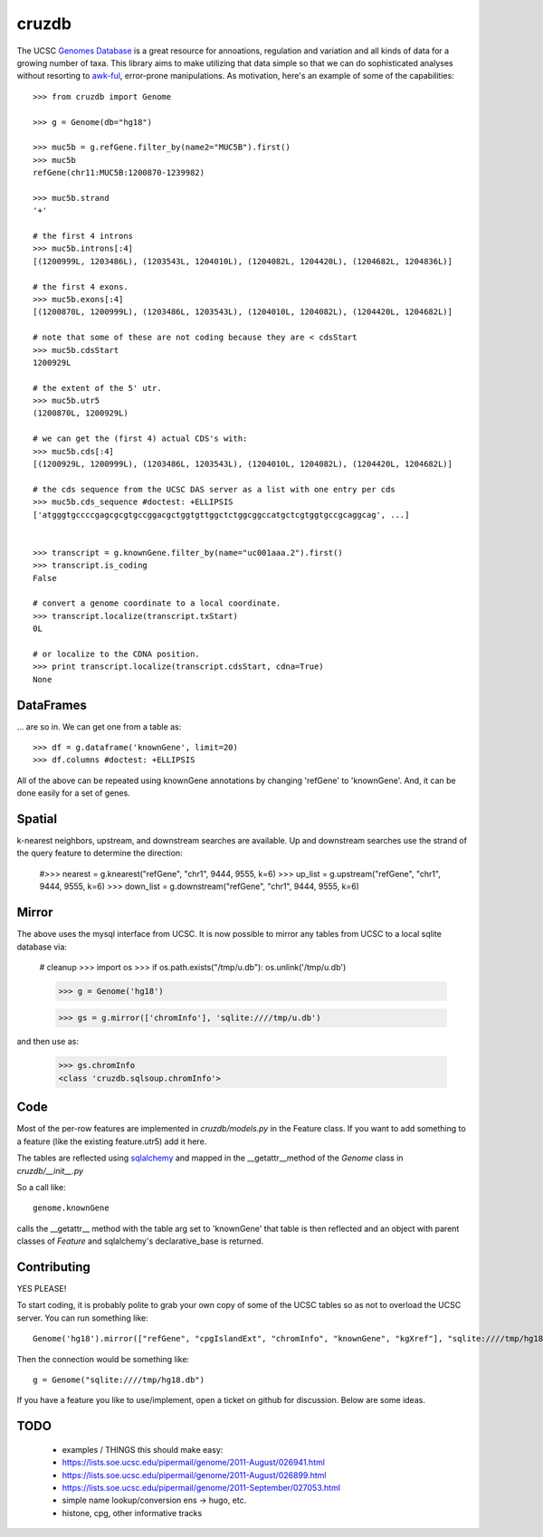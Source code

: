 cruzdb
======

The UCSC `Genomes Database`_ is a great resource for annoations, regulation
and variation and all kinds of data for a growing number of taxa.
This library aims to make utilizing that data simple so that we can do
sophisticated analyses without resorting to `awk-ful`_, error-prone
manipulations.
As motivation, here's an example of some of the capabilities::

    >>> from cruzdb import Genome

    >>> g = Genome(db="hg18")

    >>> muc5b = g.refGene.filter_by(name2="MUC5B").first()
    >>> muc5b
    refGene(chr11:MUC5B:1200870-1239982)

    >>> muc5b.strand
    '+'

    # the first 4 introns
    >>> muc5b.introns[:4]
    [(1200999L, 1203486L), (1203543L, 1204010L), (1204082L, 1204420L), (1204682L, 1204836L)]

    # the first 4 exons.
    >>> muc5b.exons[:4]
    [(1200870L, 1200999L), (1203486L, 1203543L), (1204010L, 1204082L), (1204420L, 1204682L)]

    # note that some of these are not coding because they are < cdsStart
    >>> muc5b.cdsStart
    1200929L

    # the extent of the 5' utr.
    >>> muc5b.utr5
    (1200870L, 1200929L)

    # we can get the (first 4) actual CDS's with:
    >>> muc5b.cds[:4]
    [(1200929L, 1200999L), (1203486L, 1203543L), (1204010L, 1204082L), (1204420L, 1204682L)]

    # the cds sequence from the UCSC DAS server as a list with one entry per cds
    >>> muc5b.cds_sequence #doctest: +ELLIPSIS
    ['atgggtgccccgagcgcgtgccggacgctggtgttggctctggcggccatgctcgtggtgccgcaggcag', ...]


    >>> transcript = g.knownGene.filter_by(name="uc001aaa.2").first()
    >>> transcript.is_coding
    False

    # convert a genome coordinate to a local coordinate.
    >>> transcript.localize(transcript.txStart)
    0L

    # or localize to the CDNA position.
    >>> print transcript.localize(transcript.cdsStart, cdna=True)
    None

DataFrames
----------
... are so in. We can get one from a table as::

   >>> df = g.dataframe('knownGene', limit=20) 
   >>> df.columns #doctest: +ELLIPSIS



All of the above can be repeated using knownGene annotations by changing 'refGene' to 
'knownGene'. And, it can be done easily for a set of genes.

Spatial
-------

k-nearest neighbors, upstream, and downstream searches are available.
Up and downstream searches use the strand of the query feature to determine the direction:

    #>>> nearest = g.knearest("refGene", "chr1", 9444, 9555, k=6)
    >>> up_list = g.upstream("refGene", "chr1", 9444, 9555, k=6)
    >>> down_list = g.downstream("refGene", "chr1", 9444, 9555, k=6)



Mirror
------

The above uses the mysql interface from UCSC. It is now possible to mirror
any tables from UCSC to a local sqlite database via:

   # cleanup
   >>> import os
   >>> if os.path.exists("/tmp/u.db"): os.unlink('/tmp/u.db')

   >>> g = Genome('hg18')



   >>> gs = g.mirror(['chromInfo'], 'sqlite:////tmp/u.db')

and then use as:

   >>> gs.chromInfo
   <class 'cruzdb.sqlsoup.chromInfo'>


Code
----

Most of the per-row features are implemented in `cruzdb/models.py` in the
Feature class. If you want to add something to a feature (like the existing
feature.utr5) add it here.

The tables are reflected using `sqlalchemy`_ and mapped in the
\_\_getattr\_\_\ method of the `Genome` class in `cruzdb/__init__.py`

So a call like::

    genome.knownGene

calls the \_\_getattr\_\_ method with the table arg set to 'knownGene'
that table is then reflected and an object with parent classes of `Feature`
and sqlalchemy's declarative_base is returned.


Contributing
------------

YES PLEASE!

To start coding, it is probably polite to grab your own copy of some of the
UCSC tables so as not to overload the UCSC server. 
You can run something like::

   Genome('hg18').mirror(["refGene", "cpgIslandExt", "chromInfo", "knownGene", "kgXref"], "sqlite:////tmp/hg18.db")

Then the connection would be something like::

    g = Genome("sqlite:////tmp/hg18.db")

If you have a feature you like to use/implement, open a ticket on github for
discussion. Below are some ideas.


TODO
----

 + examples / THINGS this should make easy:
 + https://lists.soe.ucsc.edu/pipermail/genome/2011-August/026941.html
 + https://lists.soe.ucsc.edu/pipermail/genome/2011-August/026899.html
 + https://lists.soe.ucsc.edu/pipermail/genome/2011-September/027053.html
 + simple name lookup/conversion ens -> hugo, etc.
 + histone, cpg, other informative tracks


.. _`Genomes Database`: http://genome.ucsc.edu/cgi-bin/hgTables
.. _`awk-ful`: https://gist.github.com/1173596
.. _`sqlalchemy`: http://sqlalchemy.org/
